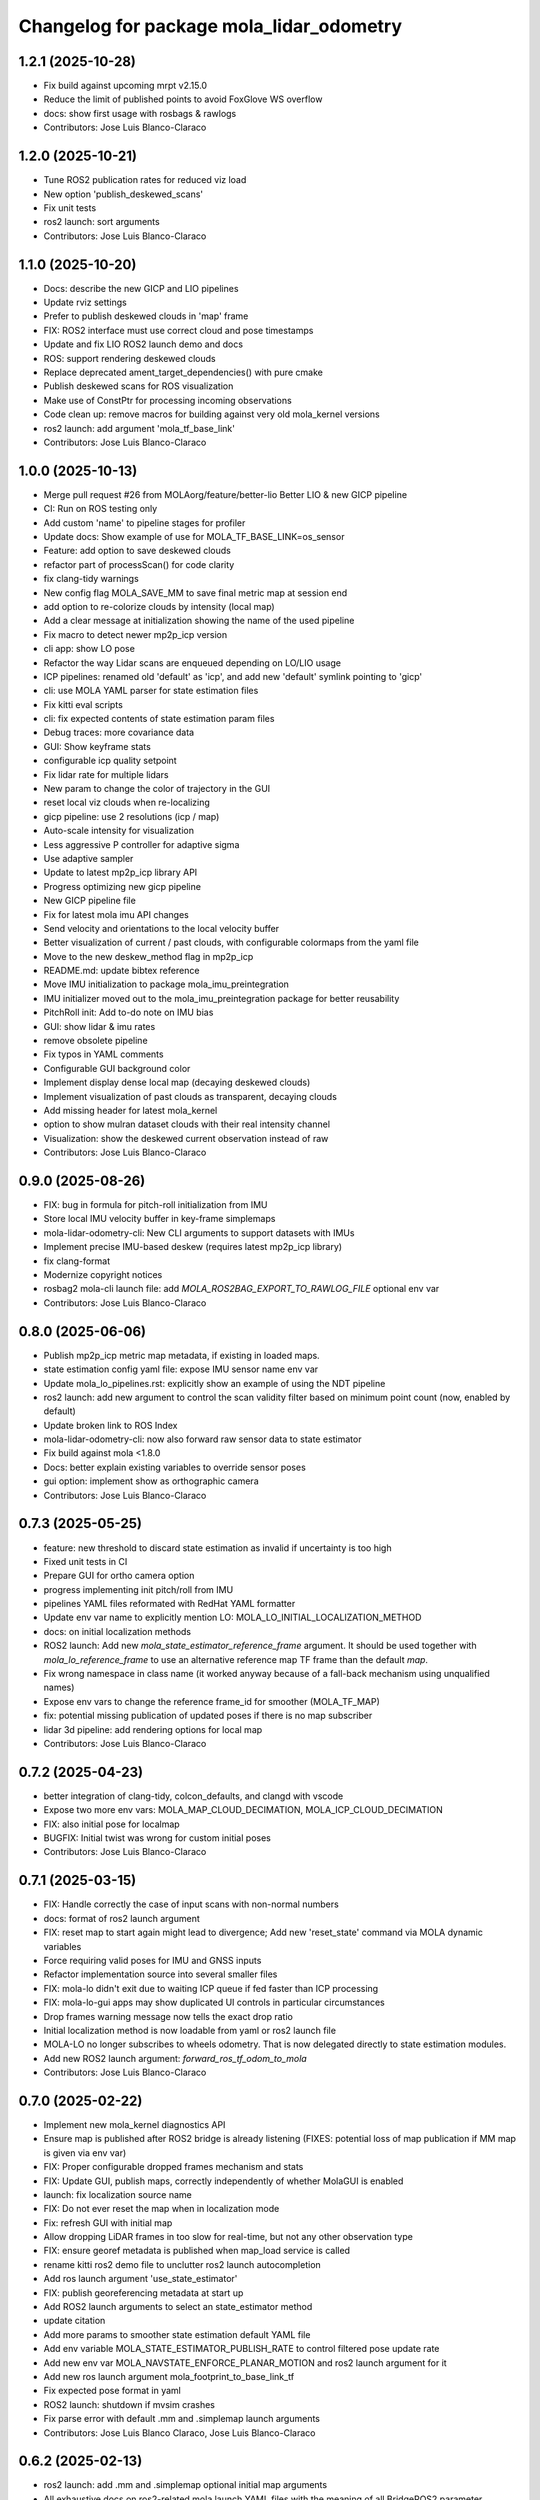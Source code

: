 ^^^^^^^^^^^^^^^^^^^^^^^^^^^^^^^^^^^^^^^^^
Changelog for package mola_lidar_odometry
^^^^^^^^^^^^^^^^^^^^^^^^^^^^^^^^^^^^^^^^^

1.2.1 (2025-10-28)
------------------
* Fix build against upcoming mrpt v2.15.0
* Reduce the limit of published points to avoid FoxGlove WS overflow
* docs: show first usage with rosbags & rawlogs
* Contributors: Jose Luis Blanco-Claraco

1.2.0 (2025-10-21)
------------------
* Tune ROS2 publication rates for reduced viz load
* New option 'publish_deskewed_scans'
* Fix unit tests
* ros2 launch: sort arguments
* Contributors: Jose Luis Blanco-Claraco

1.1.0 (2025-10-20)
------------------
* Docs: describe the new GICP and LIO pipelines
* Update rviz settings
* Prefer to publish deskewed clouds in 'map' frame
* FIX: ROS2 interface must use correct cloud and pose timestamps
* Update and fix LIO ROS2 launch demo and docs
* ROS: support rendering deskewed clouds
* Replace deprecated ament_target_dependencies() with pure cmake
* Publish deskewed scans for ROS visualization
* Make use of ConstPtr for processing incoming observations
* Code clean up: remove macros for building against very old mola_kernel versions
* ros2 launch: add argument 'mola_tf_base_link'
* Contributors: Jose Luis Blanco-Claraco

1.0.0 (2025-10-13)
------------------
* Merge pull request #26 from MOLAorg/feature/better-lio
  Better LIO & new GICP pipeline
* CI: Run on ROS testing only
* Add custom 'name' to pipeline stages for profiler
* Update docs: Show example of use for MOLA_TF_BASE_LINK=os_sensor
* Feature: add option to save deskewed clouds
* refactor part of processScan() for code clarity
* fix clang-tidy warnings
* New config flag MOLA_SAVE_MM to save final metric map at session end
* add option to re-colorize clouds by intensity (local map)
* Add a clear message at initialization showing the name of the used pipeline
* Fix macro to detect newer mp2p_icp version
* cli app: show LO pose
* Refactor the way Lidar scans are enqueued depending on LO/LIO usage
* ICP pipelines: renamed old 'default' as 'icp', and add new 'default' symlink pointing to 'gicp'
* cli: use MOLA YAML parser for state estimation files
* Fix kitti eval scripts
* cli: fix expected contents of state estimation param files
* Debug traces: more covariance data
* GUI: Show keyframe stats
* configurable icp quality setpoint
* Fix lidar rate for multiple lidars
* New param to change the color of trajectory in the GUI
* reset local viz clouds when re-localizing
* gicp pipeline: use 2 resolutions (icp / map)
* Auto-scale intensity for visualization
* Less aggressive P controller for adaptive sigma
* Use adaptive sampler
* Update to latest mp2p_icp library API
* Progress optimizing new gicp pipeline
* New GICP pipeline file
* Fix for latest mola imu API changes
* Send velocity and orientations to the local velocity buffer
* Better visualization of current / past clouds, with configurable colormaps from the yaml file
* Move to the new deskew_method flag in mp2p_icp
* README.md: update bibtex reference
* Move IMU initialization to package mola_imu_preintegration
* IMU initializer moved out to the mola_imu_preintegration package for better reusability
* PitchRoll init: Add to-do note on IMU bias
* GUI: show lidar & imu rates
* remove obsolete pipeline
* Fix typos in YAML comments
* Configurable GUI background color
* Implement display dense local map (decaying deskewed clouds)
* Implement visualization of past clouds as transparent, decaying clouds
* Add missing header for latest mola_kernel
* option to show mulran dataset clouds with their real intensity channel
* Visualization: show the deskewed current observation instead of raw
* Contributors: Jose Luis Blanco-Claraco

0.9.0 (2025-08-26)
------------------
* FIX: bug in formula for pitch-roll initialization from IMU
* Store local IMU velocity buffer in key-frame simplemaps
* mola-lidar-odometry-cli: New CLI arguments to support datasets with IMUs
* Implement precise IMU-based deskew (requires latest mp2p_icp library)
* fix clang-format
* Modernize copyright notices
* rosbag2 mola-cli launch file: add `MOLA_ROS2BAG_EXPORT_TO_RAWLOG_FILE` optional env var
* Contributors: Jose Luis Blanco-Claraco

0.8.0 (2025-06-06)
------------------
* Publish mp2p_icp metric map metadata, if existing in loaded maps.
* state estimation config yaml file: expose IMU sensor name env var
* Update mola_lo_pipelines.rst: explicitly show an example of using the NDT pipeline
* ros2 launch: add new argument to control the scan validity filter based on minimum point count (now, enabled by default)
* Update broken link to ROS Index
* mola-lidar-odometry-cli: now also forward raw sensor data to state estimator
* Fix build against mola <1.8.0
* Docs: better explain existing variables to override sensor poses
* gui option: implement show as orthographic camera
* Contributors: Jose Luis Blanco-Claraco

0.7.3 (2025-05-25)
------------------
* feature: new threshold to discard state estimation as invalid if uncertainty is too high
* Fixed unit tests in CI
* Prepare GUI for ortho camera option
* progress implementing init pitch/roll from IMU
* pipelines YAML files reformated with RedHat YAML formatter
* Update env var name to explicitly mention LO: MOLA_LO_INITIAL_LOCALIZATION_METHOD
* docs: on initial localization methods
* ROS2 launch: Add new `mola_state_estimator_reference_frame` argument.
  It should be used together with `mola_lo_reference_frame` to use an alternative reference map TF frame than the default `map`.
* Fix wrong namespace in class name (it worked anyway because of a fall-back mechanism using unqualified names)
* Expose env vars to change the reference frame_id for smoother (MOLA_TF_MAP)
* fix: potential missing publication of updated poses if there is no map subscriber
* lidar 3d pipeline: add rendering options for local map
* Contributors: Jose Luis Blanco-Claraco

0.7.2 (2025-04-23)
------------------
* better integration of clang-tidy, colcon_defaults, and clangd with vscode
* Expose two more env vars: MOLA_MAP_CLOUD_DECIMATION, MOLA_ICP_CLOUD_DECIMATION
* FIX: also initial pose for localmap
* BUGFIX: Initial twist was wrong for custom initial poses
* Contributors: Jose Luis Blanco-Claraco

0.7.1 (2025-03-15)
------------------
* FIX: Handle correctly the case of input scans with non-normal numbers
* docs: format of ros2 launch argument
* FIX: reset map to start again might lead to divergence; Add new 'reset_state' command via MOLA dynamic variables
* Force requiring valid poses for IMU and GNSS inputs
* Refactor implementation source into several smaller files
* FIX: mola-lo didn't exit due to waiting ICP queue if fed faster than ICP processing
* FIX: mola-lo-gui apps may show duplicated UI controls in particular circumstances
* Drop frames warning message now tells the exact drop ratio
* Initial localization method is now loadable from yaml or ros2 launch file
* MOLA-LO no longer subscribes to wheels odometry. That is now delegated directly to state estimation modules.
* Add new ROS2 launch argument: `forward_ros_tf_odom_to_mola`
* Contributors: Jose Luis Blanco-Claraco

0.7.0 (2025-02-22)
------------------
* Implement new mola_kernel diagnostics API
* Ensure map is published after ROS2 bridge is already listening (FIXES: potential loss of map publication if MM map is given via env var)
* FIX: Proper configurable dropped frames mechanism and stats
* FIX: Update GUI, publish maps, correctly independently of whether MolaGUI is enabled
* launch: fix localization source name
* FIX: Do not ever reset the map when in localization mode
* Fix: refresh GUI with initial map
* Allow dropping LiDAR frames in too slow for real-time, but not any other observation type
* FIX: ensure georef metadata is published when map_load service is called
* rename kitti ros2 demo file to unclutter ros2 launch autocompletion
* Add ros launch argument 'use_state_estimator'
* FIX: publish georeferencing metadata at start up
* Add ROS2 launch arguments to select an state_estimator method
* update citation
* Add more params to smoother state estimation default YAML file
* Add env variable MOLA_STATE_ESTIMATOR_PUBLISH_RATE to control filtered pose update rate
* Add new env var MOLA_NAVSTATE_ENFORCE_PLANAR_MOTION and ros2 launch argument for it
* Add new ros launch argument mola_footprint_to_base_link_tf
* Fix expected pose format in yaml
* ROS2 launch: shutdown if mvsim crashes
* Fix parse error with default .mm and .simplemap launch arguments
* Contributors: Jose Luis Blanco Claraco, Jose Luis Blanco-Claraco

0.6.2 (2025-02-13)
------------------
* ros2 launch: add .mm and .simplemap optional initial map arguments
* All exhaustive docs on ros2-related mola launch YAML files with the meaning of all BridgeROS2 parameter
* Delegate publishing georeference info to BridgeROS2
* Contributors: Jose Luis Blanco-Claraco

0.6.1 (2025-01-26)
------------------
* Do not re-publish the map if it does not change, e.g. in localization-only mode
* ros2 launch file: two new arguments 'mola_lo_pipeline' and 'generate_simplemap'
* Default 3D-LO pipeline: Add new env var 'MOLA_LOCALMAP_LAYER_NAME', useful when localizing with prebuilt maps
* Merge pull request #12 from r-aguilera/develop
  fix launch file params
* fix launch file params
* Contributors: Jose Luis Blanco-Claraco, Raúl Aguilera

0.6.0 (2025-01-21)
------------------
* Fix: publish map on first iteration
* Publish georeferencing frames (utm, enu) when loading a metric map with georef. info
* ros2 lidar odometry launch: add ros argument for /tf reference_frame
* ROS2 kitti Lidar-Odometry demo: fixed to publish correct /tf's
* Add new frame parameters to pipeline YAML files
* Two new parameters (publish_reference_frame, publish_vehicle_frame), to have explicit control on frame names published to both, ROS, and the MOLA state_estimator
* ROS2 service call for load_map(): more concise error messages
* Contributors: Jose Luis Blanco-Claraco

0.5.4 (2025-01-16)
------------------
* Add a debug helper env var MOLA_BRIDGE_ROS2_EXPORT_TO_RAWLOG_FILE
* Do not reset the state estimator on a bad ICP, allowing merging from other sensors or extrapolating.
* Docs: add missing ros2 launch args
* More ROS2 launch arguments
* Contributors: Jose Luis Blanco-Claraco

0.5.3 (2025-01-15)
------------------
* FIX: mola_state_estimator_simple must be available as a build dep too for easier usage of mola-lo-cli
* Contributors: Jose Luis Blanco-Claraco

0.5.2 (2025-01-11)
------------------
* Merge pull request #11 from MOLAorg/10-bad-first-icp-re-starting-from-scratch-with-a-new-local-map
  Fix NaN pointcloud radius in doInitializeEstimatedMaxSensorRange()
* Unit tests: add test run against MulRan dataset fragment (Lidar+IMU)
* cli: fix name of example pipeline file when --help invoked
* unit tests: fix wrong usage of state estimator yaml file
* mola-lo-gui-mulran: show IMU & GPS data in GUI
* Define a sensible value for maxRange
* Fix cmake warning when built w/o mola_state_estimation_simple sourced in the env
* Contributors: Jose Luis Blanco-Claraco

0.5.1 (2025-01-07)
------------------
* mola-lidar-odometry-cli: add flags to select the state estimation method
* Contributors: Jose Luis Blanco-Claraco

0.5.0 (2024-12-29)
------------------
* cmake test logic: add find_package() for state_estimation_simple
* Merge pull request #7 from MOLAorg/wip/new-state-estimators
  New state estimators (Merge after MOLA 1.5.0 is installable via apt)
* Split state estimation params so each implementation has its own yaml file
* CI: build against both, ROS testing and stable
* Add new state estimator module in all MOLA-CLI yaml files
* Update to new state estimation packages
* Reorganization such as state estimator is now an independent external module
* docs: add new ros-arg publish_localization_following_rep105
* FIX: publish local map even when not active
* Contributors: Jose Luis Blanco-Claraco

0.4.1 (2024-12-20)
------------------
* ROS2 launch: add ros argument for new option publish_localization_following_rep105
* rviz2 demo file: better orbit view
* ROS2 config file: define env vars for all tf frames (odom, map, base_link)
* Contributors: Jose Luis Blanco-Claraco

0.4.0 (2024-12-18)
------------------
* demo rviz file: fix lidar topic name
* Include /tf remaps too in ros2 launch
* mola launch for ROS 2: Add placeholder for ros args parsing
* mola launch for ROS 2: add env variables to quickly control verbosity of each module.
  Env. vars. are:  MOLA_VERBOSITY_MOLA_VIZ, MOLA_VERBOSITY_MOLA_LO,MOLA_VERBOSITY_BRIDGE_ROS2 (Default: INFO)
* Support for ROS2 namespaces in launch file
* docs; and fix launch var typo
* ROS 2 launch: add more ros args
* move MOLA-LO ROS2 docs to the main MOLA repo
* Expose one more runtime param: generate_simplemap
* clarify docs on sensor input topic names
* runtime parameters: update in GUI too
* publish ICP quality as part of localization updates
* mola module name changed: 'icp_odom' -> 'lidar_odom'
* Do not publish localization if ICP is not good
* Expose runtime parameters using MOLA v1.4.0 configurable parameters: active, mapping_enabled
* docs clarifications
* map_load service: allow not having a .simplemap file and don't report it as an error
* FIX: motion model handling during re-localization
* Implement map_save
* reset adaptive sigma upon relocalization
* Implement map_load; Implement relocalize around pose
* Forward IMU readings to the navstate fusion module
* CI and readme: remove ROS2 iron
* Merge branch 'wip/map_load_save' into develop
* docs: add ref to yaml extensions
* Add docs on 3D-NDT pipeline and demo usage with Mulran
* parameterize maximum_sigma
* CLI: add flag to retrieve all twists in a file; avoid use of "static" variables
* LO: Add a getter for the latest pose and twist
* doc: explain "no tf" error message
* tune 3D-NDT defaults
* Kitti and Mulran evaluation scripts: extend so they can be run with other pipelines
* ros2 launch: Add 'use_rviz' argument
* NDT pipeline: expose max sigma as parameter too
* Avoid anoying warning message when not really needed
* Extend options for GNSS initialization
* Add docs on mola-lo-gui-rawlog
* Default pipeline: reduce density of keyframes in simplemap
* Docs: mola_lo_apps.rst fix PIPELINE_YAML var name
* Update mola_lo_pipelines.rst: fix format
* recover passing var args to mola-lo-gui-rosbag2 script
* UI: show instantaneous max. sensor range too
* FIX: formula for the estimated max. sensor range fixed for asymmetric cases
* add new visualization param ground_grid_spacing
* viz: grow ground grid as the local map grows
* FIX: disabling visualization of raw observations left last raw observation rendered
* fix: separate GPS topic and sensorLabel variables
* Consistent GPS topic name
* Add another env variable: MOLA_LOCAL_VOXELMAP_RESOLUTION
* Expose new param for local map max size
* enable the relocalize API
* Expose fixed sensor pose coords as optional env variables
* Readme: add ROS badges for arm64 badges
* GitHub actions: use ROS2-testing packages
* Contributors: Jose Luis Blanco-Claraco

0.3.3 (2024-09-01)
------------------
* default 3D pipeline: Expose a couple more parameters as env variables
* Depend on new mrpt_lib packages (deprecate mrpt2)
* Contributors: Jose Luis Blanco-Claraco

0.3.2 (2024-08-26)
------------------
* Support input dataset directories for split bags
* Contributors: Jose Luis Blanco-Claraco

0.3.1 (2024-08-22)
------------------
* add missing exec dependencies to package.xml for mola-lo-* commands.
* Contributors: Jose Luis Blanco-Claraco

0.3.0 (2024-08-14)
------------------
* First public release
* Contributors: Jose Luis Blanco-Claraco
